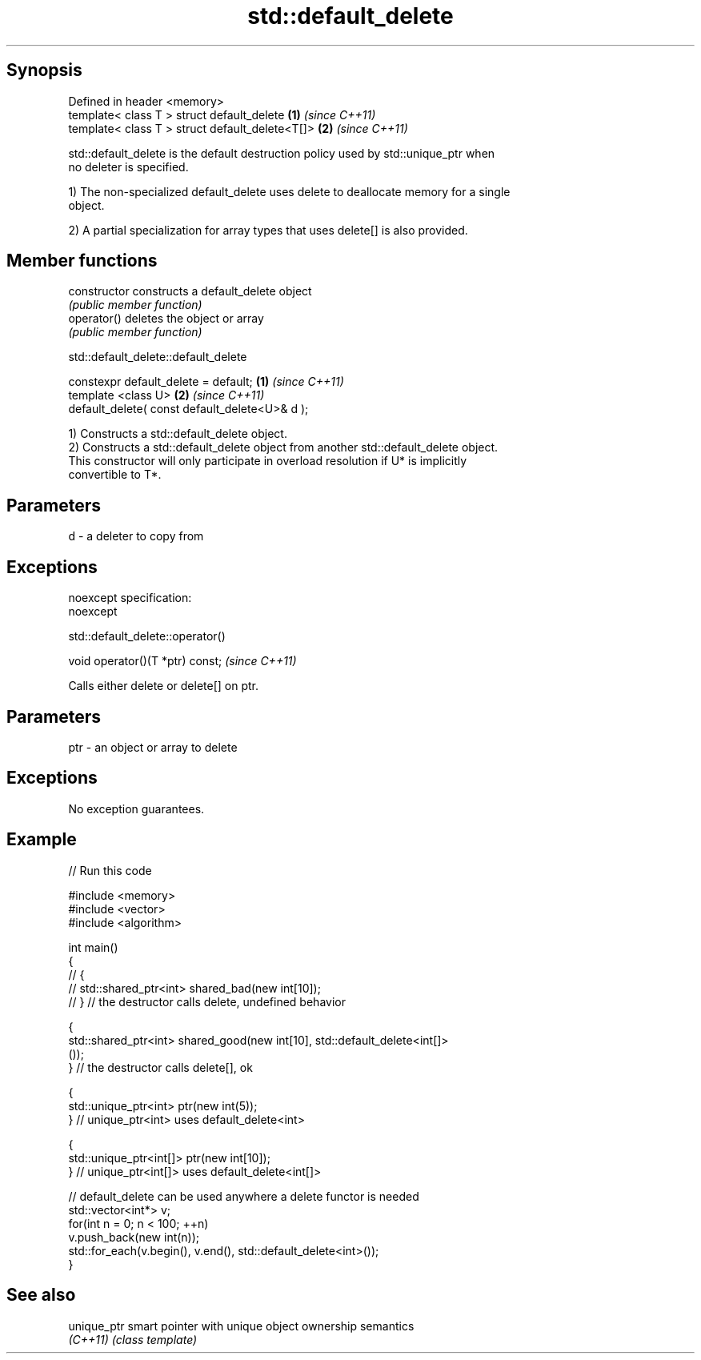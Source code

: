.TH std::default_delete 3 "Jun 28 2014" "2.0 | http://cppreference.com" "C++ Standard Libary"
.SH Synopsis
   Defined in header <memory>
   template< class T > struct default_delete      \fB(1)\fP \fI(since C++11)\fP
   template< class T > struct default_delete<T[]> \fB(2)\fP \fI(since C++11)\fP

   std::default_delete is the default destruction policy used by std::unique_ptr when
   no deleter is specified.

   1) The non-specialized default_delete uses delete to deallocate memory for a single
   object.

   2) A partial specialization for array types that uses delete[] is also provided.

.SH Member functions

   constructor   constructs a default_delete object
                 \fI(public member function)\fP 
   operator()    deletes the object or array
                 \fI(public member function)\fP 

                           std::default_delete::default_delete

   constexpr default_delete = default;           \fB(1)\fP \fI(since C++11)\fP
   template <class U>                            \fB(2)\fP \fI(since C++11)\fP
   default_delete( const default_delete<U>& d );

   1) Constructs a std::default_delete object.
   2) Constructs a std::default_delete object from another std::default_delete object.
   This constructor will only participate in overload resolution if U* is implicitly
   convertible to T*.

.SH Parameters

   d - a deleter to copy from

.SH Exceptions

   noexcept specification:  
   noexcept
     

                             std::default_delete::operator()

   void operator()(T *ptr) const;  \fI(since C++11)\fP

   Calls either delete or delete[] on ptr.

.SH Parameters

   ptr - an object or array to delete

.SH Exceptions

   No exception guarantees.

.SH Example

   
// Run this code

 #include <memory>
 #include <vector>
 #include <algorithm>
  
 int main()
 {
 //    {
 //        std::shared_ptr<int> shared_bad(new int[10]);
 //    } // the destructor calls delete, undefined behavior
  
     {
         std::shared_ptr<int> shared_good(new int[10], std::default_delete<int[]>
 ());
     } // the destructor calls delete[], ok
  
     {
         std::unique_ptr<int> ptr(new int(5));
     } // unique_ptr<int> uses default_delete<int>
  
     {
         std::unique_ptr<int[]> ptr(new int[10]);
     } // unique_ptr<int[]> uses default_delete<int[]>
  
    // default_delete can be used anywhere a delete functor is needed
    std::vector<int*> v;
    for(int n = 0; n < 100; ++n)
       v.push_back(new int(n));
    std::for_each(v.begin(), v.end(), std::default_delete<int>());
 }

.SH See also

   unique_ptr smart pointer with unique object ownership semantics
   \fI(C++11)\fP    \fI(class template)\fP 
